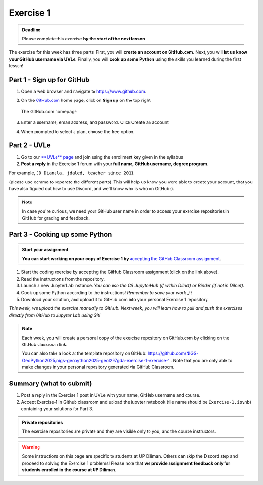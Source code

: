 Exercise 1
==========

.. admonition:: Deadline

    Please complete this exercise **by the start of the next lesson**.

The exercise for this week has three parts. First, you will **create an account on GitHub.com**. Next, you will
**let us know your GitHub username via UVLe**. Finally, you will **cook up some Python** using the skills you learned during the first lesson!

Part 1 - Sign up for GitHub
---------------------------

1. Open a web browser and navigate to https://www.github.com.
2. On the `GitHub.com <https://www.github.com>`__ home page, click on **Sign up** on the top right.

   .. figure:: img/GitHub.png
       :width: 600px
       :align: center
       :alt: Signing up for GitHub.com

       The GitHub.com homepage

3. Enter a username, email address, and password. Click Create an account.
4. When prompted to select a plan, choose the free option.

Part 2 - UVLe
--------------

1. Go to our `**UVLe** page <https://uvle.upd.edu.ph/course/view.php?id=20196>`_ and join using the enrollment key given in the syllabus
2. **Post a reply** in the Exercise 1 forum with your **full name, GitHub username, degree program**.

For example,
``JD Dianala, jdaled, teacher since 2011``

(please use comma to separate the different parts).
This will help us know you were able to create your account, that you have also figured out how to use Discord, and we'll know who is who on GitHub :).

.. note::

    In case you're curious, we need your GitHub user name in order to access your exercise repositories in GitHub for grading and feedback.

Part 3 - Cooking up some Python
-------------------------------

.. image:: https://mybinder.org/badge_logo.svg
 :target: https://mybinder.org/v2/gh/Geo-Python-2023/Binder/HEAD
   

.. admonition:: Start your assignment

    **You can start working on your copy of Exercise 1 by** `accepting the GitHub Classroom assignment <https://classroom.github.com/a/EJjrtiMo>`__.


1. Start the coding exercise by accepting the GitHub Classroom assignment (click on the link above).
2. Read the instructions from the repository.
3. Launch a new JupyterLab instance. *You can use the CS JupyterHub (if within Dilnet) or Binder (if not in Dilnet).*
4. Cook up some Python according to the instructions!  *Remember to save your work ;) !*
5. Download your solution, and upload it to GitHub.com into your personal Exercise 1 repository.

*This week, we upload the exercise manually to GitHub. Next week, you will learn how to pull and push the exercises directly from GitHub to Jupyter Lab using Git!*

.. note::

    Each week, you will create a personal copy of the exercise repository on GitHub.com by clicking on the GitHub classroom link.

    You can also take a look at the template repository on GitHub: https://github.com/NIGS-GeoPython2025/nigs-geopython2025-geol297gda-exercise-1-exercise-1 .
    Note that you are only able to make changes in your personal repository generated via GitHub Classroom.

Summary (what to submit)
------------------------

1. Post a reply in the Exercise 1 post in UVLe with your name, GitHub username and course.
2. Accept Exercise-1 in Github classroom and upload the jupyter notebook (file name should be ``Exercise-1.ipynb``) containing your solutions for Part 3.

.. admonition:: Private repositories

    The exercise repositories are private and they are visible only to you, and the course instructors.


.. warning::

    Some instructions on this page are specific to students at UP Diliman. Others can skip
    the Discord step and proceed to solving the Exercise 1 problems! Please note that
    **we provide assignment feedback only for students enrolled in the course at UP Diliman**.
